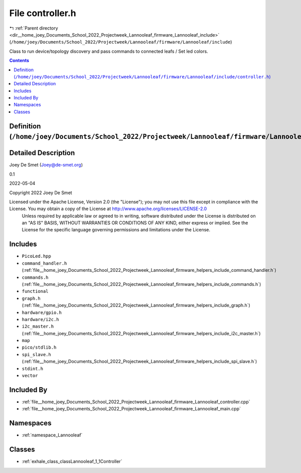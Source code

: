 
.. _file__home_joey_Documents_School_2022_Projectweek_Lannooleaf_firmware_Lannooleaf_include_controller.h:

File controller.h
=================

|exhale_lsh| :ref:`Parent directory <dir__home_joey_Documents_School_2022_Projectweek_Lannooleaf_firmware_Lannooleaf_include>` (``/home/joey/Documents/School_2022/Projectweek/Lannooleaf/firmware/Lannooleaf/include``)

.. |exhale_lsh| unicode:: U+021B0 .. UPWARDS ARROW WITH TIP LEFTWARDS


Class to run device/topology discovery and pass commands to connected leafs / Set led colors. 



.. contents:: Contents
   :local:
   :backlinks: none

Definition (``/home/joey/Documents/School_2022/Projectweek/Lannooleaf/firmware/Lannooleaf/include/controller.h``)
-----------------------------------------------------------------------------------------------------------------




Detailed Description
--------------------

Joey De Smet (Joey@de-smet.org) 

0.1 

2022-05-04

Copyright 2022 Joey De Smet

Licensed under the Apache License, Version 2.0 (the "License"); you may not use this file except in compliance with the License. You may obtain a copy of the License at    http://www.apache.org/licenses/LICENSE-2.0
 Unless required by applicable law or agreed to in writing, software distributed under the License is distributed on an "AS IS" BASIS, WITHOUT WARRANTIES OR CONDITIONS OF ANY KIND, either express or implied. See the License for the specific language governing permissions and limitations under the License. 




Includes
--------


- ``PicoLed.hpp``

- ``command_handler.h`` (:ref:`file__home_joey_Documents_School_2022_Projectweek_Lannooleaf_firmware_helpers_include_command_handler.h`)

- ``commands.h`` (:ref:`file__home_joey_Documents_School_2022_Projectweek_Lannooleaf_firmware_helpers_include_commands.h`)

- ``functional``

- ``graph.h`` (:ref:`file__home_joey_Documents_School_2022_Projectweek_Lannooleaf_firmware_helpers_include_graph.h`)

- ``hardware/gpio.h``

- ``hardware/i2c.h``

- ``i2c_master.h`` (:ref:`file__home_joey_Documents_School_2022_Projectweek_Lannooleaf_firmware_helpers_include_i2c_master.h`)

- ``map``

- ``pico/stdlib.h``

- ``spi_slave.h`` (:ref:`file__home_joey_Documents_School_2022_Projectweek_Lannooleaf_firmware_helpers_include_spi_slave.h`)

- ``stdint.h``

- ``vector``



Included By
-----------


- :ref:`file__home_joey_Documents_School_2022_Projectweek_Lannooleaf_firmware_Lannooleaf_controller.cpp`

- :ref:`file__home_joey_Documents_School_2022_Projectweek_Lannooleaf_firmware_Lannooleaf_main.cpp`




Namespaces
----------


- :ref:`namespace_Lannooleaf`


Classes
-------


- :ref:`exhale_class_classLannooleaf_1_1Controller`

